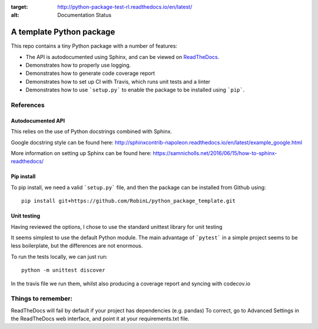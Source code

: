 .. image:: https://travis-ci.org/RobinL/python_package_template.svg?branch=dev
    :target: https://travis-ci.org/RobinL/python_package_template

.. image:: https://codecov.io/gh/RobinL/python_package_test_rl/branch/dev/graph/badge.svg
  :target: https://codecov.io/gh/RobinL/python_package_test_rl

.. image:: https://readthedocs.org/projects/python-package-test-rl/badge/?version=latest
:target: http://python-package-test-rl.readthedocs.io/en/latest/
:alt: Documentation Status

A template Python package 
=========================

This repo contains a tiny Python package with a number of features:

- The API is autodocumented using Sphinx, and can be viewed on `ReadTheDocs <http://python-package-test-rl.readthedocs.io/en/latest/>`_.
- Demonstrates how to properly use logging.
- Demonstrates how to generate code coverage report 
- Demonstrates how to set up CI with Travis, which runs unit tests and a linter
- Demonstrates how to use ```setup.py``` to enable the package to be installed using ```pip```.

References
----------

Autodocumented API
~~~~~~~~~~~~~~~~~~

This relies on the use of Python docstrings combined with Sphinx.

Google docstring style can be found here:
http://sphinxcontrib-napoleon.readthedocs.io/en/latest/example_google.html

More information on setting up Sphinx can be found here:
https://samnicholls.net/2016/06/15/how-to-sphinx-readthedocs/


Pip install
~~~~~~~~~~~
To pip install, we need a valid ```setup.py``` file, and then the package can be installed from Github using:

::

    pip install git+https://github.com/RobinL/python_package_template.git

Unit testing
~~~~~~~~~~~~

Having reviewed the options, I chose to use the standard unittest library for unit testing

It seems simplest to use the default Python module.  The main advantage of ```pytest``` in a simple project seems to be less boilerplate, but the differences are not enormous.  

To run the tests locally, we can just run:

::

    python -m unittest discover

In the travis file we run them, whilst also producing a coverage report and syncing with codecov.io


Things to remember:
-------------------

ReadTheDocs will fail by default if your project has dependencies (e.g. pandas)
To correct, go to Advanced Settings in the ReadTheDocs web interface, and point it at your requirements.txt file.

